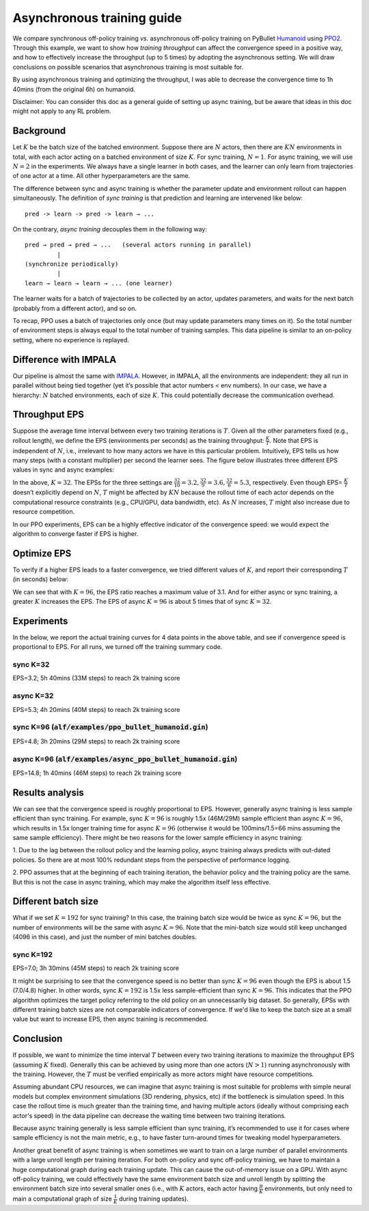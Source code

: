 Asynchronous training guide
===========================

We compare synchronous off-policy training *vs.* asynchronous off-policy
training on PyBullet `Humanoid
<https://github.com/bulletphysics/bullet3/tree/master/examples/pybullet/gym/pybullet_data/humanoid>`_
using `PPO2 <https://arxiv.org/abs/1707.06347>`_. Through this example, we want
to show how *training* *throughput* can affect the convergence speed in a
positive way, and how to effectively increase the throughput (up to 5 times) by
adopting the asynchronous setting. We will draw conclusions on possible
scenarios that asynchronous training is most suitable for.

By using asynchronous training and optimizing the throughput, I was able to
decrease the convergence time to 1h 40mins (from the original 6h) on humanoid.

.. image:: ../../alf/examples/async_ppo_bullet_humanoid.gif
    :width: 200

Disclaimer: You can consider this doc as a general guide of setting up async
training, but be aware that ideas in this doc might not apply to any RL problem.

Background
----------

Let :math:`K` be the batch size of the batched environment. Suppose there are
:math:`N` actors, then there are :math:`KN` environments in total, with each
actor acting on a batched environment of size :math:`K`. For sync training,
:math:`N=1`. For async training, we will use :math:`N=2` in the experiments. We
always have a single learner in both cases, and the learner can only learn from
trajectories of one actor at a time. All other hyperparameters are the same.

The difference between sync and async training is whether the parameter update
and environment rollout can happen simultaneously. The definition of *sync
training* is that prediction and learning are intervened like below:

::

    pred -> learn -> pred -> learn → ...

On the contrary, *async training* decouples them in the following way:

::

    pred → pred → pred → ...   (several actors running in parallel)
             |
    (synchronize periodically)
             |
    learn → learn → learn → ... (one learner)

The learner waits for a batch of trajectories to be collected by an actor,
updates parameters, and waits for the next batch (probably from a different
actor), and so on.

To recap, PPO uses a batch of trajectories only once (but may update parameters
many times on it). So the total number of environment steps is always equal to
the total number of training samples. This data pipeline is similar to an
on-policy setting, where no experience is replayed.

Difference with IMPALA
----------------------

Our pipeline is almost the same with `IMPALA
<https://arxiv.org/abs/1802.01561>`_. However, in IMPALA, all the environments
are independent: they all run in parallel without being tied together (yet it’s
possible that actor numbers < env numbers). In our case, we have a hierarchy:
:math:`N` batched environments, each of size :math:`K`. This could potentially
decrease the communication overhead.

Throughput EPS
--------------

Suppose the average time interval between every two training iterations is
:math:`T`. Given all the other parameters fixed (e.g., rollout length), we
define the EPS (environments per seconds) as the training throughput:
:math:`\frac{K}{T}`.  Note that EPS is independent of :math:`N`, i.e.,
irrelevant to how many actors we have in this particular problem. Intuitively,
EPS tells us how many steps (with a constant multiplier) per second the learner
sees. The figure below illustrates three different EPS values in sync and async
examples:

.. image:: ../images/throughput.jpg
    :width: 600
    :height: 200

In the above, :math:`K=32`. The EPSs for the three settings are
:math:`\frac{32}{10}=3.2, \frac{32}{9}=3.6, \frac{32}{6}=5.3`, respectively.
Even though EPS= :math:`\frac{K}{T}` doesn’t explicitly depend on :math:`N`,
:math:`T` might be affected by :math:`KN` because the rollout time of each actor
depends on the computational resource constraints (e.g., CPU/GPU, data
bandwidth, etc). As :math:`N` increases, :math:`T` might also increase due to
resource competition.

In our PPO experiments, EPS can be a highly effective indicator of the
convergence speed: we would expect the algorithm to converge faster if EPS is
higher.

Optimize EPS
------------

To verify if a higher EPS leads to a faster convergence, we tried different
values of :math:`K`, and report their corresponding :math:`T` (in seconds) below:

==== ============== ================ ========================
K    sync (T, EPS)	async (T, EPS)	 EPS ratio: :math:`\frac{\text{async}}{\text{sync}}`
==== ============== ================ ========================
32	 (10, 3.2)	    (6, 5.3)	     1.6
48	 (13, 3.7)	    (7, 6.9)	     1.9
96	 (20, 4.8)	    (6.5, 14.8)	     3.1
==== ============== ================ ========================

We can see that with :math:`K=96`, the EPS ratio reaches a maximum value of 3.1.
And for either async or sync training, a greater :math:`K` increases the EPS.
The EPS of async :math:`K=96` is about 5 times that of sync :math:`K=32`.

Experiments
-----------

In the below, we report the actual training curves for 4 data points in the
above table, and see if convergence speed is proportional to EPS. For all runs,
we turned off the training summary code.

sync K=32
^^^^^^^^^

EPS=3.2;  5h 40mins (33M steps) to reach 2k training score

.. image:: ../images/ppo_bullet_humanoid_sync_K32.png
    :width: 300
    :height: 200

async K=32
^^^^^^^^^^

EPS=5.3;  4h 20mins (40M steps) to reach 2k training score

.. image:: ../images/ppo_bullet_humanoid_async_K32.png
    :width: 300
    :height: 200

sync K=96 (:code:`alf/examples/ppo_bullet_humanoid.gin`)
^^^^^^^^^^^^^^^^^^^^^^^^^^^^^^^^^^^^^^^^^^^^^^^^^^^^^^

EPS=4.8;  3h 20mins (29M steps) to reach 2k training score

.. image:: ../images/ppo_bullet_humanoid_sync_K96.png
    :width: 300
    :height: 200

async K=96 (:code:`alf/examples/async_ppo_bullet_humanoid.gin`)
^^^^^^^^^^^^^^^^^^^^^^^^^^^^^^^^^^^^^^^^^^^^^^^^^^^^^^^^^^^^^

EPS=14.8; 1h 40mins (46M steps) to reach 2k training score

.. image:: ../images/ppo_bullet_humanoid_async_K96.png
    :width: 300
    :height: 200

Results analysis
----------------

We can see that the convergence speed is roughly proportional to EPS. However,
generally async training is less sample efficient than sync training. For
example, sync :math:`K=96` is roughly 1.5x (46M/29M) sample efficient than async
:math:`K=96`, which results in 1.5x longer training time for async :math:`K=96`
(otherwise it would be 100mins/1.5=66 mins assuming the same sample efficiency).
There might be two reasons for the lower sample efficiency in async training:

1. Due to the lag between the rollout policy and the learning policy, async
training always predicts with out-dated policies. So there are at most 100%
redundant steps from the perspective of performance logging.

2. PPO assumes that at the beginning of each training iteration, the behavior
policy and the training policy are the same. But this is not the case in async
training, which may make the algorithm itself less effective.

Different batch size
--------------------

What if we set :math:`K=192` for sync training? In this case, the training batch
size would be twice as sync :math:`K=96`, but the number of environments will be
the same with async :math:`K=96`. Note that the mini-batch size would still keep
unchanged (4096 in this case), and just the number of mini batches doubles.

sync K=192
^^^^^^^^^^

EPS=7.0; 3h 30mins (45M steps) to reach 2k training score

.. image:: ../images/ppo_bullet_humanoid_sync_K192.png
    :width: 300
    :height: 200

It might be surprising to see that the convergence speed is no better than sync
:math:`K=96` even though the EPS is about 1.5 (7.0/4.8) higher. In other words,
sync :math:`K=192` is 1.5x less sample-efficient than sync :math:`K=96`.  This
indicates that the PPO algorithm optimizes the target policy referring to the
old policy on an unnecessarily big dataset. So generally, EPSs with different
training batch sizes are not comparable indicators of convergence. If we'd like
to keep the batch size at a small value but want to increase EPS, then async
training is recommended.

Conclusion
----------

If possible, we want to minimize the time interval :math:`T` between every two
training iterations to maximize the throughput EPS (assuming :math:`K` fixed).
Generally this can be achieved by using more than one actors (:math:`N > 1`)
running asynchronously with the training. However, the :math:`T` must be
verified empirically as more actors might have resource competitions.

Assuming abundant CPU resources, we can imagine that async training is most
suitable for problems with simple neural models but complex environment
simulations (3D rendering, physics, etc) if the bottleneck is simulation speed.
In this case the rollout time is much greater than the training time, and having
multiple actors (ideally without comprising each actor's speed) in the data
pipeline can decrease the waiting time between two training iterations.

Because async training generally is less sample efficient than sync training,
it’s recommended to use it for cases where sample efficiency is not the main
metric, e.g., to have faster turn-around times for tweaking model
hyperparameters.

Another great benefit of async training is when sometimes we want to train on a
large number of parallel environments with a large unroll length per training
iteration. For both on-policy and sync off-policy training, we have to maintain
a huge computational graph during each training update. This can cause the
out-of-memory issue on a GPU. With async off-policy training, we could
effectively have the same environment batch size and unroll length by splitting
the environment batch size into several smaller ones (i.e., with :math:`K`
actors, each actor having :math:`\frac{B}{K}` environments, but only need to
main a computational graph of size :math:`\frac{1}{K}` during training updates).
